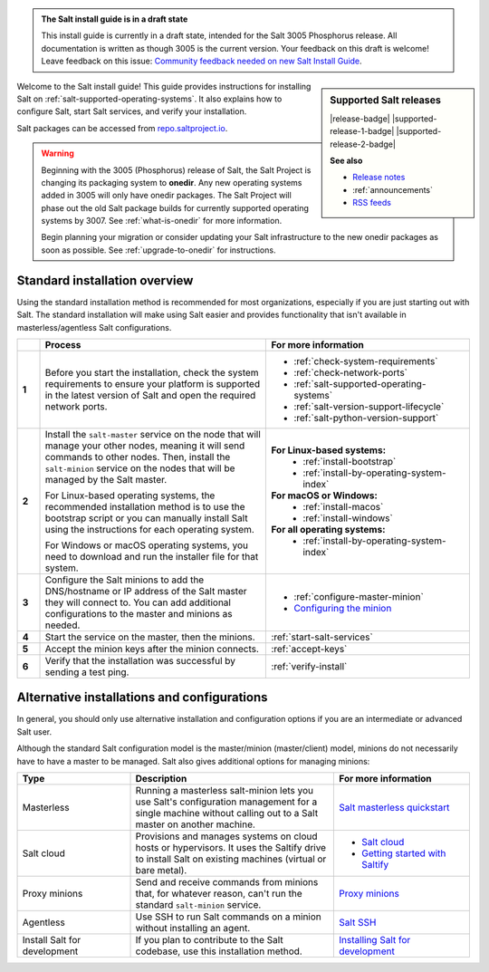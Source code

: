 .. _install-overview:

.. admonition:: The Salt install guide is in a draft state

   This install guide is currently in a draft state, intended for the Salt 3005
   Phosphorus release. All documentation is written as though 3005 is the
   current version. Your feedback on this draft is welcome! Leave feedback
   on this issue: `Community feedback needed on new Salt Install Guide <https://gitlab.com/saltstack/open/docs/salt-install-guide/-/issues/33>`_.


.. sidebar:: **Supported Salt releases**

    |release-badge| |supported-release-1-badge| |supported-release-2-badge|

    **See also**

    * `Release notes <https://docs.saltproject.io/en/latest/topics/releases/index.html>`_
    * :ref:`announcements`
    * `RSS feeds <https://saltproject.io/rss-feeds/>`_

Welcome to the Salt install guide! This guide provides instructions for
installing Salt on :ref:`salt-supported-operating-systems`. It also explains
how to configure Salt, start Salt services, and verify your installation.

Salt packages can be accessed from
`repo.saltproject.io <https://repo.saltproject.io/>`_.

.. Warning::
    Beginning with the 3005 (Phosphorus) release of Salt, the Salt Project is
    changing its packaging system to **onedir**. Any new operating systems added
    in 3005 will only have onedir packages. The Salt Project will phase out the
    old Salt package builds for currently supported operating systems by 3007.
    See :ref:`what-is-onedir` for more information.

    Begin planning your migration or consider updating your Salt infrastructure
    to the new onedir packages as soon as possible. See :ref:`upgrade-to-onedir`
    for instructions.


Standard installation overview
==============================
Using the standard installation method is recommended for most organizations,
especially if you are just starting out with Salt. The standard installation
will make using Salt easier and provides functionality that isn't available in
masterless/agentless Salt configurations.

.. list-table::
  :widths: 5 50 45
  :align: left
  :header-rows: 1
  :stub-columns: 1

  * -
    - Process
    - For more information

  * - 1
    - Before you start the installation, check the system requirements to ensure
      your platform is supported in the latest version of Salt and open the
      required network ports.
    -  * :ref:`check-system-requirements`
       * :ref:`check-network-ports`
       * :ref:`salt-supported-operating-systems`
       * :ref:`salt-version-support-lifecycle`
       * :ref:`salt-python-version-support`

  * - 2
    - Install the ``salt-master`` service on the node that will manage your
      other nodes, meaning it will send commands to other nodes. Then, install
      the ``salt-minion`` service on the nodes that will be managed by the Salt
      master.

      For Linux-based operating systems, the recommended installation method is
      to use the bootstrap script or you can manually install Salt using the
      instructions for each operating system.

      For Windows or macOS operating systems, you need to download and run the
      installer file for that system.
    - **For Linux-based systems:**
       * :ref:`install-bootstrap`
       * :ref:`install-by-operating-system-index`

      **For macOS or Windows:**
       * :ref:`install-macos`
       * :ref:`install-windows`

      **For all operating systems:**
       * :ref:`install-by-operating-system-index`

  * - 3
    - Configure the Salt minions to add the DNS/hostname or IP address of the
      Salt master they will connect to. You can add additional configurations to
      the master and minions as needed.
    -  * :ref:`configure-master-minion`
       * `Configuring the minion <https://docs.saltproject.io/en/latest/ref/configuration/minion.html>`_

  * - 4
    - Start the service on the master, then the minions.
    - :ref:`start-salt-services`

  * - 5
    - Accept the minion keys after the minion connects.
    - :ref:`accept-keys`

  * - 6
    - Verify that the installation was successful by sending a test ping.
    - :ref:`verify-install`


Alternative installations and configurations
============================================
In general, you should only use alternative installation and configuration
options if you are an intermediate or advanced Salt user.

Although the standard Salt configuration model is the master/minion
(master/client) model, minions do not necessarily have to have a master to be
managed. Salt also gives additional options for managing minions:

.. list-table::
  :widths: 25 45 30
  :align: left
  :header-rows: 1

  * - Type
    - Description
    - For more information

  * - Masterless
    - Running a masterless salt-minion lets you use Salt's configuration
      management for a single machine without calling out to a Salt master on
      another machine.
    - `Salt masterless quickstart <https://docs.saltproject.io/en/latest/topics/tutorials/quickstart.html>`_

  * - Salt cloud
    - Provisions and manages systems on cloud hosts or hypervisors. It uses the
      Saltify drive to install Salt on existing machines (virtual or bare
      metal).
    -  * `Salt cloud <https://docs.saltproject.io/en/latest/topics/cloud/>`_
       * `Getting started with Saltify <https://docs.saltproject.io/en/latest/topics/cloud/saltify.html>`_

  * - Proxy minions
    - Send and receive commands from minions that, for whatever reason, can't
      run the standard ``salt-minion`` service.
    - `Proxy minions <https://docs.saltproject.io/en/latest/topics/proxyminion/index.html>`_

  * - Agentless
    - Use SSH to run Salt commands on a minion without installing an agent.
    -  `Salt SSH <https://docs.saltproject.io/en/latest/topics/ssh/index.html>`_

  * - Install Salt for development
    - If you plan to contribute to the Salt codebase, use this installation
      method.
    - `Installing Salt for development <https://docs.saltproject.io/en/latest/topics/development/hacking.html>`_
